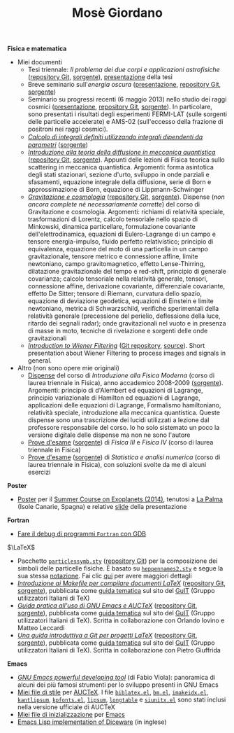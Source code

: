 #+TITLE: Mosè Giordano
#+HTML_LINK_HOME:

*Fisica e matematica*
- Miei documenti
  * Tesi triennale: /Il problema dei due corpi e applicazioni astrofisiche/
    ([[https://github.com/giordano/Tesi-triennale][repository Git]], [[https://github.com/giordano/Tesi-triennale/tarball/master][sorgente]]), [[https://github.com/downloads/giordano/Tesi-triennale/presentazione.pdf][presentazione]] della tesi
  * Breve seminario sull'/energia oscura/ ([[https://github.com/downloads/giordano/seminario/seminario.pdf][presentazione]], [[https://github.com/giordano/seminario][repository Git]],
    [[https://github.com/giordano/seminario/tarball/master][sorgente]])
  * Seminario su progressi recenti (6 maggio 2013) nello studio dei raggi
    cosmici ([[file:allow_listing/raggi_cosmici.pdf][presentazione]], [[https://github.com/giordano/seminario-raggi-cosmici][repository Git]], [[https://github.com/giordano/seminario-raggi-cosmici/tarball/master][sorgente]]).  In particolare, sono
    presentati i risultati degli esperimenti FERMI-LAT (sulle sorgenti delle
    particelle accelerate) e AMS-02 (sull'eccesso della frazione di positroni
    nei raggi cosmici).
  * [[file:allow_listing/integrali_parametri.pdf][/Calcolo di integrali deﬁniti utilizzando integrali dipendenti da parametri/]]
    ([[file:allow_listing/integrali_parametri.tar.bz2][sorgente]])
  * [[file:allow_listing/diffusione.pdf][/Introduzione alla teoria della diffusione in meccanica quantistica/]]
    ([[https://github.com/giordano/diffusione-mq][repository Git]], [[https://github.com/giordano/diffusione-mq/archive/master.tar.gz][sorgente]]).  Appunti delle lezioni di Fisica teorica sullo
    scattering in meccanica quantistica.  Argomenti: forma asintotica degli
    stati stazionari, sezione d'urto, sviluppo in onde parziali e sfasamenti,
    equazione integrale della diffusione, serie di Born e approssimazione di
    Born, equazione di Lippmann-Schwinger
  * [[./allow_listing/gravitazione.pdf][/Gravitazione e cosmologia/]] ([[https://github.com/giordano/gravitazione][repository Git]], [[https://github.com/giordano/gravitazione/tarball/master][sorgente]]).  Dispense (/non
    ancora complete né necessariamente corrette/) del corso di Gravitazione e
    cosmologia.  Argomenti: richiami di relatività speciale, trasformazioni di
    Lorentz, calcolo tensoriale nello spazio di Minkowski, dinamica
    particellare, formulazione covariante dell'elettrodinamica, equazioni di
    Eulero-Lagrange di un campo e tensore energia-impulso, fluido perfetto
    relativistico; principio di equivalenza, equazione del moto di una
    particella in un campo gravitazionale, tensore metrico e connessione affine,
    limite newtoniano, campo gravitomagnetico, effetto Lense-Thirring,
    dilatazione gravitazionale del tempo e red-shift, principio di generale
    covarianza; calcolo tensoriale nella relatività generale, tensori,
    connessione affine, derivazione covariante, differenziale covariante,
    effetto De Sitter; tensore di Riemann, curvatura dello spazio, equazione di
    deviazione geodetica, equazioni di Einstein e limite newtoniano, metrica di
    Schwarzschild, verifiche sperimentali della relatività generale (precessione
    del perielio, deflessione della luce, ritardo dei segnali radar); onde
    gravitazionali nel vuoto e in presenza di masse in moto, tecniche di
    rivelazione e sorgenti delle onde gravitazionali
  * [[./allow_listing/wiener.pdf][/Introduction to Wiener Filtering/]] ([[https://github.com/giordano/wiener-filter][Git repository]], [[https://github.com/giordano/wiener-filter/tarball/master][source]]).  Short
    presentation about Wiener Filtering to process images and signals in
    general.
- Altro (non sono opere mie originali)
  * [[file:allow_listing/intro_fisica_moderna.pdf][Dispense]] del corso di /Introduzione alla Fisica Moderna/ (corso di laurea
    triennale in Fisica), anno accademico 2008-2009 ([[file:allow_listing/intro_fisica_moderna.tar.xz][sorgente]]).  Argomenti:
    principio di d'Alembert ed equazioni di Lagrange, principio variazionale di
    Hamilton ed equazioni di Lagrange, applicazioni delle equazioni di Lagrange,
    Formalismo hamiltoniano, relatività speciale, introduzione alla meccanica
    quantistica.  Queste dispense sono una trascrizione dei lucidi utilizzati a
    lezione dal professore responsabile del corso.  Io ho solo sistemato un poco
    la versione digitale delle dispense ma non ne sono l'autore
  * [[file:allow_listing/prove_fisica.pdf][Prove d'esame]] ([[file:allow_listing/prove_fisica.tex][sorgente]]) di /Fisica III/ e /Fisica IV/ (corso di laurea
    triennale in Fisica)
  * [[file:allow_listing/prove_statistica.pdf][Prove d'esame]] ([[file:allow_listing/prove_statistica.tex][sorgente]]) di /Statistica e analisi numerica/ (corso di laurea
    triennale in Fisica), con soluzioni svolte da me di alcuni esercizi

*Poster*
- [[http://www.dmf.unisalento.it/~giordano/allow_listing/summer-course-exoplanets-2014-poster.pdf][Poster]] per il [[http://www.nordicastrobiology.net/Exoplanets2014/General.html][Summer Course on Exoplanets (2014)]], tenutosi a [[https://it.wikipedia.org/wiki/La_Palma][La Palma]] (Isole
  Canarie, Spagna) e relative [[http://www.dmf.unisalento.it/~giordano/allow_listing/summer-course-exoplanets-2014-presentation.tar.gz][slide]] della presentazione

*Fortran*
- [[file:fortran-debug.org][Fare il debug di programmi ~Fortran~ con GDB]]

$\LaTeX$
- Pacchetto [[file:allow_listing/particlessymb.sty][~particlessymb.sty~]] ([[https://github.com/giordano/particlessymb.sty][repository Git]]) per la composizione dei simboli
  delle particelle fisiche.  È basato su [[http://xml.web.cern.ch/XML/pennames/heppennames2.sty][~heppennames2.sty~]] e segue la sua
  stessa [[http://xml.web.cern.ch/XML/pennames/heppennames2.pdf][notazione]].  Fai clic [[file:particlessymb.org][qui]] per avere maggiori dettagli
- [[http://www.guitex.org/home/images/doc/GuideGuIT/guidamake.pdf][/Introduzione ai Makefile per compilare documenti LaTeX/]] ([[https://github.com/GuITeX/guidamakefilelatex][repository Git]],
  [[https://github.com/GuITeX/guidamakefilelatex/tarball/master][sorgente]]), pubblicata come [[http://www.guitex.org/home/it/guide-tematiche][guida tematica]] sul sito del [[http://www.guitex.org/home/][GuIT]] (Gruppo
  utilizzatori Italiani di TeX)
- [[http://www.guitex.org/home/images/doc/GuideGuIT/guidaemacsauctex.pdf][/Guida pratica all'uso di GNU Emacs e AUCTeX/]] ([[https://github.com/GuITeX/guidaemacsauctex][repository Git]], [[https://github.com/GuITeX/guidaemacsauctex/tarball/master][sorgente]]),
  pubblicata come [[http://www.guitex.org/home/it/guide-tematiche][guida tematica]] sul sito del [[http://www.guitex.org/home/][GuIT]] (Gruppo utilizzatori Italiani
  di TeX).  Scritta in collaborazione con Orlando Iovino e Matteo Leccardi
- [[http://www.guitex.org/home/images/doc/GuideGuIT/guidagit.pdf][/Una guida introduttiva a Git per progetti LaTeX/]] ([[https://github.com/GuITeX/guidagit][repository Git]], [[https://github.com/GuITeX/guidagit/tarball/master][sorgente]]),
  pubblicata come [[http://www.guitex.org/home/it/guide-tematiche][guida tematica]] sul sito del [[http://www.guitex.org/home/][GuIT]] (Gruppo utilizzatori Italiani
  di TeX).  Scritta in collaborazione con Pietro Giuffrida

*Emacs*
- [[file:allow_listing/emacs-pdt.pdf][/GNU Emacs powerful developing tool/]] (di Fabio Viola): panoramica di alcuni
  dei più famosi strumenti per lo sviluppo presenti in GNU Emacs
- [[https://github.com/giordano/auctex-styles][Miei file di stile]] per [[https://www.gnu.org/software/auctex/][AUCTeX]].  I file [[http://git.savannah.gnu.org/cgit/auctex.git/plain/style/biblatex.el][~biblatex.el~]], [[http://git.savannah.gnu.org/cgit/auctex.git/plain/style/bm.el][~bm.el~]], [[http://git.savannah.gnu.org/cgit/auctex.git/plain/style/imakeidx.el][~imakeidx.el~]],
  [[http://git.savannah.gnu.org/cgit/auctex.git/plain/style/kantlipsum.el][~kantlipsum~]], [[http://git.savannah.gnu.org/cgit/auctex.git/plain/style/kpfonts.el][~kpfonts.el~]], [[http://git.savannah.gnu.org/cgit/auctex.git/plain/style/lipsum.el][~lipsum~]], [[http://git.savannah.gnu.org/cgit/auctex.git/plain/style/longtable.el][~longtable~]] e [[http://git.savannah.gnu.org/cgit/auctex.git/plain/style/siunitx.el][~siunitx.el~]] sono stati
  inclusi nella versione ufficiale di AUCTeX
- [[https://github.com/giordano/dotemacs][Miei file di inizializzazione]] per [[https://www.gnu.org/software/emacs/][Emacs]]
- [[file:emacs-diceware.org][Emacs Lisp implementation of Diceware]] (in inglese)
